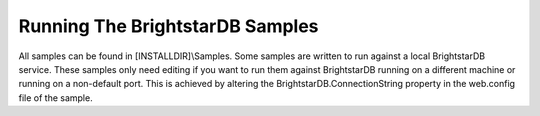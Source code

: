 .. _Running_The_BrightstarDB_Sampl:

*********************************
 Running The BrightstarDB Samples
*********************************

All samples can be found in [INSTALLDIR]\\Samples. Some samples are written to run against 
a local BrightstarDB service. These samples only need editing if you want to run them 
against BrightstarDB running on a different machine or running on a non-default port. 
This is achieved by altering the BrightstarDB.ConnectionString property in the web.config 
file of the sample.

.. todo::
   Write up a bit about the different samples
   
